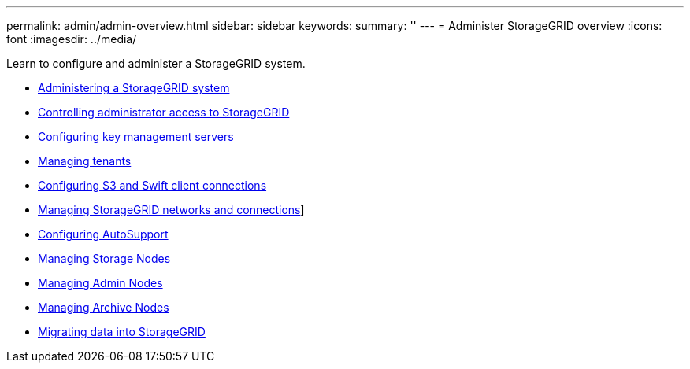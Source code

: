 ---
permalink: admin/admin-overview.html
sidebar: sidebar
keywords:
summary: ''
---
= Administer StorageGRID overview
:icons: font
:imagesdir: ../media/

[.lead]

Learn to configure and administer a StorageGRID system.

* xref:administering_storagegrid_system.adoc[Administering a StorageGRID system]
* xref:controlling_administrator_access_to_storagegrid.adoc[Controlling administrator access to StorageGRID]
* xref:kms_configuring.adoc[Configuring key management servers]
* xref:managing_tenants.adoc[Managing tenants]
* xref:configuring_client_connections.adoc[Configuring S3 and Swift client connections]
* xref:managing_storagegrid_networks_and_connections.adoc[Managing StorageGRID networks and connections]]
* xref:configuring_autosupport.adoc[Configuring AutoSupport]
* xref:managing_storage_nodes.adoc[Managing Storage Nodes]
* xref:managing_admin_nodes.adoc[Managing Admin Nodes]
* xref:managing_archive_nodes.adoc[Managing Archive Nodes]
* xref:migrating_data_into_storagegrid.adoc[Migrating data into StorageGRID]
